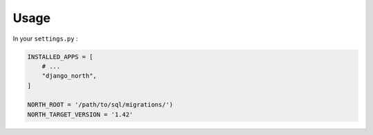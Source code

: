 =====
Usage
=====

In your ``settings.py`` :

.. code-block:: python

    INSTALLED_APPS = [
        # ...
        "django_north",
    ]

    NORTH_ROOT = '/path/to/sql/migrations/')
    NORTH_TARGET_VERSION = '1.42'
